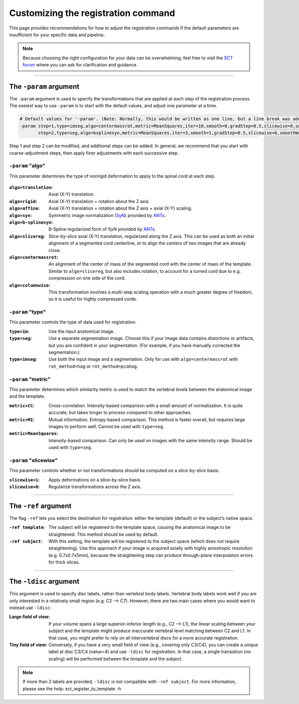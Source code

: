 .. _customizing-registration-section:

Customizing the registration command
####################################

This page provides recommendations for how to adjust the registration commands if the default parameters are insufficient for your specific data and pipeline.

.. note:: Because choosing the right configuration for your data can be overwhelming, feel free to visit the `SCT forum <https://forum.spinalcordmri.org/c/sct/>`_ where you can ask for clarification and guidance.

----

The ``-param`` argument
***********************

The ``-param`` argument is used to specify the transformations that are applied at each step of the registration process. The easiest way to use ``-param`` is to start with the default values, and adjust one parameter at a time.

.. code-block::

   # Default values for '-param'. (Note: Normally, this would be written as one line, but a line break was added for readability.)
   -param step=1,type=imseg,algo=centermassrot,metric=MeanSquares,iter=10,smooth=0,gradStep=0.5,slicewise=0,smoothWarpXY=2,pca_eigenratio_th=1.6:
          step=2,type=seg,algo=bsplinesyn,metric=MeanSquares,iter=3,smooth=1,gradStep=0.5,slicewise=0,smoothWarpXY=2,pca_eigenratio_th=1.6

Step 1 and step 2 can be modified, and additional steps can be added. In general, we recommend that you start with coarse-adjustment steps, then apply finer adjustments with each successive step.

``-param`` "algo"
-----------------

This parameter determines the type of nonrigid deformation to apply to the spinal cord at each step.

.. figure:: https://raw.githubusercontent.com/spinalcordtoolbox/doc-figures/master/template-registration/sct_register_to_template-param-algo.png
  :align: center
  :figwidth: 800px

:``algo=translation``: Axial (X-Y) translation.
:``algo=rigid``: Axial (X-Y) translation + rotation about the Z axis.
:``algo=affine``: Axial (X-Y) translation + rotation about the Z axis + axial (X-Y) scaling.
:``algo=syn``: Symmetric image normalization (`SyN <https://pubmed.ncbi.nlm.nih.gov/17659998/>`_) provided by `ANTs <https://stnava.github.io/ANTs/>`_.
:``algo=b-splinesyn``: B-Spline regularized form of SyN provided by `ANTs <https://stnava.github.io/ANTs/>`_.
:``algo=slicereg``: Slice-by-slice axial (X-Y) translation, regularized along the Z axis. This can be used as both an initial alignment of a segmented cord centerline, or to align the centers of two images that are already close.
:``algo=centermassrot``: An alignment of the center of mass of the segmented cord with the center of mass of the template. Similar to ``algo=slicereg``, but also includes rotation, to account for a turned cord due to e.g. compression on one side of the cord.
:``algo=columnwise``: This transformation involves a multi-step scaling operation with a much greater degree of freedom, so it is useful for highly compressed cords.

``-param`` "type"
-----------------

This parameter controls the type of data used for registration.

:``type=im``: Use the input anatomical image.
:``type=seg``: Use a separate segmentation image. Choose this if your image data contains distortions or artifacts, but you are confident in your segmentation. (For example, if you have manually corrected the segmentation.)
:``type=imseg``: Use both the input image and a segmentation. Only for use with ``algo=centermassrot`` with ``rot_method=hog`` or ``rot_method=pcahog``.

``-param`` "metric"
-------------------

This parameter determines which similarity metric is used to match the vertebral levels between the anatomical image and the template.

:``metric=CC``: Cross-correlation. Intensity-based comparison with a small amount of normalization. It is quite accurate, but takes longer to process compared to other approaches.
:``metric=MI``: Mutual information. Entropy-based comparison. This method is faster overall, but requires large images to perform well. Cannot be used with ``type=seg``.
:``metric=MeanSquares``: Intensity-based comparison. Can only be used on images with the same intensity range. Should be used with ``type=seg``.

``-param`` "slicewise"
----------------------

This parameter controls whether or not transformations should be computed on a slice-by-slice basis:

:``slicewise=1``: Apply deformations on a slice-by-slice basis.
:``slicewise=0``: Regularize transformations across the Z axis.

----

The ``-ref`` argument
*********************

The flag ``-ref`` lets you select the destination for registration: either the template (default) or the subject’s native space.

:``-ref template``: The subject will be registered to the template space, causing the anatomical image to be straightened. This method should be used by default.
:``-ref subject``: With this setting, the template will be registered to the subject space (which does not require straightening). Use this approach if your image is acquired axially with highly anisotropic resolution (e.g. 0.7x0.7x5mm), because the straightening step can produce through-plane interpolation errors for thick slices.

----

The ``-ldisc`` argument
***********************

This argument is used to specify disc labels, rather than vertebral body labels. Vertebral body labels work well if you are only interested in a relatively small region (e.g. C2 —> C7). However, there are two main cases where you would want to instead use ``-ldisc``:

:Large field of view: If your volume spans a large superior-inferior length (e.g., C2 —> L1), the linear scaling between your subject and the template might produce inaccurate vertebral level matching between C2 and L1. In that case, you might prefer to rely on all intervertebral discs for a more accurate registration.
:Tiny field of view: Conversely, if you have a very small field of view (e.g., covering only C3/C4), you can create a unique label at disc C3/C4 (value=4) and use ``-ldisc`` for registration. In that case, a single translation (no scaling) will be performed between the template and the subject.

.. note::
   If more than 2 labels are provided, ``-ldisc`` is not compatible with ``-ref subject``. For more information, please see the help: sct_register_to_template -h
